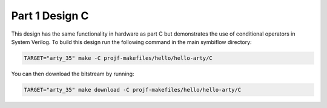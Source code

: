 Part 1 Design C
===============

This design has the same functionality in hardware as part C but demonstrates
the use of conditional operators in System Verilog. To build this design run the 
following command in the main symbiflow directory:

.. code-block:: bash
   :name: hello-arty-c

   TARGET="arty_35" make -C projf-makefiles/hello/hello-arty/C

You can then download the bitstream by running:

.. code:: bash

   TARGET="arty_35" make download -C projf-makefiles/hello/hello-arty/C
